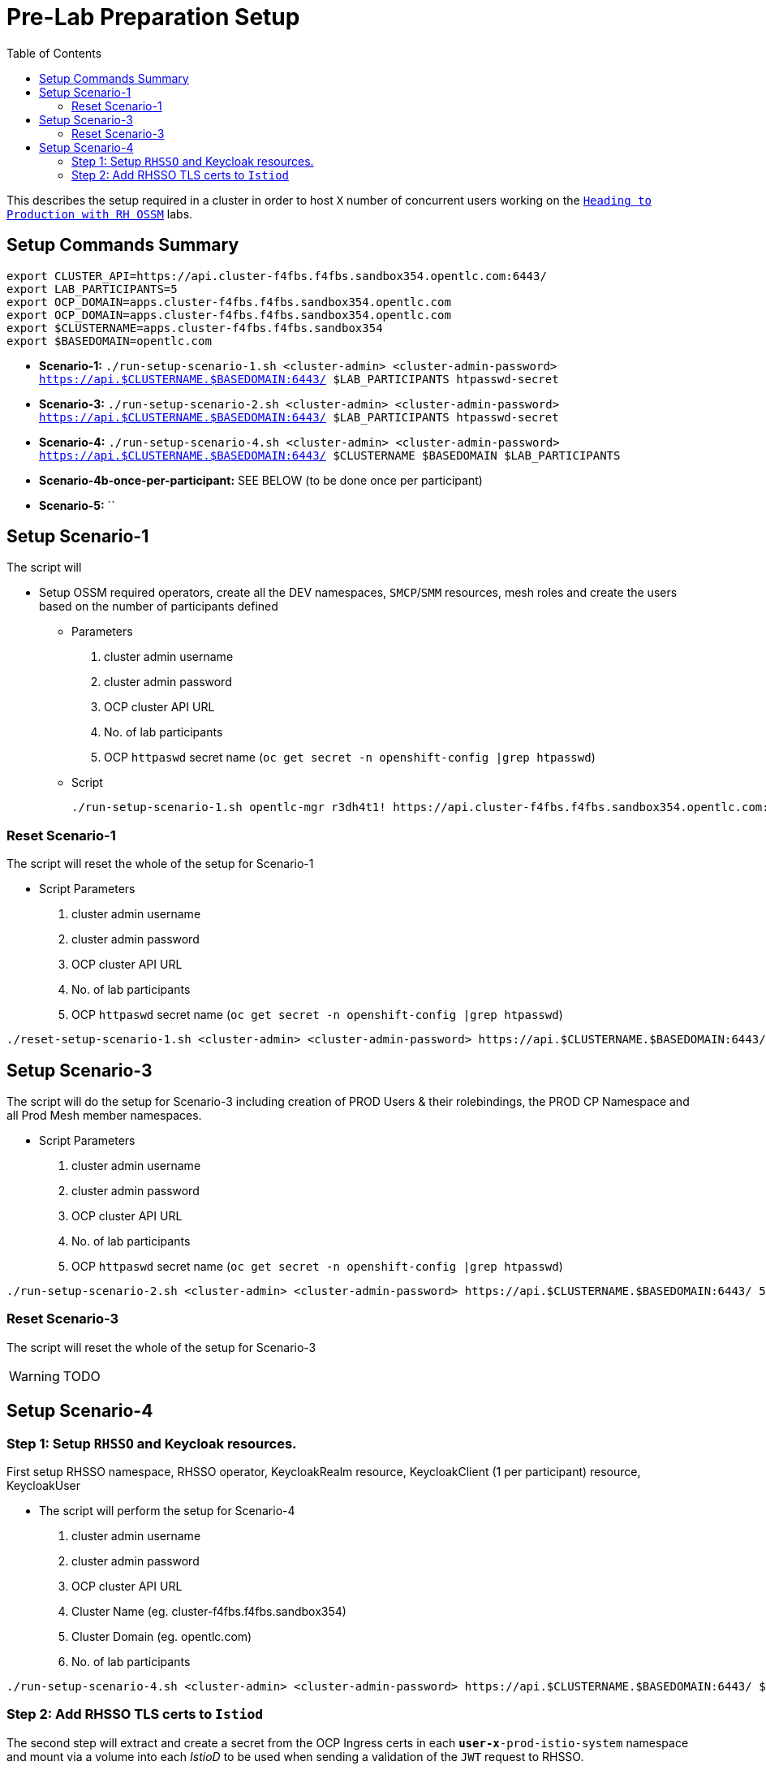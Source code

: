= Pre-Lab Preparation Setup
:toc:

This describes the setup required in a cluster in order to host `X` number of concurrent users working on the link:../README.adoc[`Heading to Production with RH OSSM`] labs.

== Setup Commands Summary

----
export CLUSTER_API=https://api.cluster-f4fbs.f4fbs.sandbox354.opentlc.com:6443/
export LAB_PARTICIPANTS=5
export OCP_DOMAIN=apps.cluster-f4fbs.f4fbs.sandbox354.opentlc.com
export OCP_DOMAIN=apps.cluster-f4fbs.f4fbs.sandbox354.opentlc.com
export $CLUSTERNAME=apps.cluster-f4fbs.f4fbs.sandbox354
export $BASEDOMAIN=opentlc.com
----

* *Scenario-1:* `./run-setup-scenario-1.sh <cluster-admin> <cluster-admin-password> https://api.$CLUSTERNAME.$BASEDOMAIN:6443/ $LAB_PARTICIPANTS htpasswd-secret`
* *Scenario-3:* `./run-setup-scenario-2.sh <cluster-admin> <cluster-admin-password> https://api.$CLUSTERNAME.$BASEDOMAIN:6443/ $LAB_PARTICIPANTS htpasswd-secret`
* *Scenario-4:* `./run-setup-scenario-4.sh <cluster-admin> <cluster-admin-password> https://api.$CLUSTERNAME.$BASEDOMAIN:6443/ $CLUSTERNAME $BASEDOMAIN $LAB_PARTICIPANTS`
* *Scenario-4b-once-per-participant:* SEE BELOW (to be done once per participant)
* *Scenario-5:* ``

== Setup Scenario-1

The script will

* Setup OSSM required operators, create all the DEV namespaces, `SMCP`/`SMM` resources, mesh roles and create the users based on the number of participants defined
** Parameters
1. cluster admin username
2. cluster admin password
3. OCP cluster API URL
4. No. of lab participants
5. OCP `httpaswd` secret name (`oc get secret  -n openshift-config |grep htpasswd`)
** Script
+
----
./run-setup-scenario-1.sh opentlc-mgr r3dh4t1! https://api.cluster-f4fbs.f4fbs.sandbox354.opentlc.com:6443/ 5 htpasswd-secret
----

=== Reset Scenario-1

The script will reset the whole of the setup for Scenario-1

* Script Parameters
1. cluster admin username
2. cluster admin password
3. OCP cluster API URL
4. No. of lab participants
5. OCP `httpaswd` secret name (`oc get secret  -n openshift-config |grep htpasswd`)
----
./reset-setup-scenario-1.sh <cluster-admin> <cluster-admin-password> https://api.$CLUSTERNAME.$BASEDOMAIN:6443/ 5 htpasswd-secret
----

== Setup Scenario-3

The script will do the setup for Scenario-3 including creation of PROD Users & their rolebindings, the PROD CP Namespace and all Prod Mesh member namespaces.

* Script Parameters
1. cluster admin username
2. cluster admin password
3. OCP cluster API URL
4. No. of lab participants
5. OCP `httpaswd` secret name (`oc get secret  -n openshift-config |grep htpasswd`)
----
./run-setup-scenario-2.sh <cluster-admin> <cluster-admin-password> https://api.$CLUSTERNAME.$BASEDOMAIN:6443/ 5 htpasswd-secret
----

=== Reset Scenario-3

The script will reset the whole of the setup for Scenario-3

[WARNING]
====
TODO
====

== Setup Scenario-4

=== Step 1: Setup `RHSSO` and Keycloak resources.

First setup RHSSO namespace, RHSSO operator, KeycloakRealm resource, KeycloakClient (1 per participant) resource, KeycloakUser

* The script will perform the setup for Scenario-4
1. cluster admin username
2. cluster admin password
3. OCP cluster API URL
4. Cluster Name (eg. cluster-f4fbs.f4fbs.sandbox354)
5. Cluster Domain (eg. opentlc.com)
6. No. of lab participants

----
./run-setup-scenario-4.sh <cluster-admin> <cluster-admin-password> https://api.$CLUSTERNAME.$BASEDOMAIN:6443/ $CLUSTERNAME $BASEDOMAIN 5
----

=== Step 2: Add RHSSO TLS certs to `Istiod`

The second step will extract and create a secret from the OCP Ingress certs in each `*user-x*-prod-istio-system` namespace and mount via a volume into each _IstioD_ to be used when sending a validation of the `JWT` request to RHSSO.

[NOTE]
====
This needs to be done ONCE for each participant at the end of Lab-3

- ./run-setup-scenario-4b-after-LAB-3.sh <cluster-admin> <cluster-admin-password> https://api.$CLUSTERNAME.$BASEDOMAIN:6443/ $CLUSTERNAME $BASEDOMAIN 1
- ./run-setup-scenario-4b-after-LAB-3.sh <cluster-admin> <cluster-admin-password> https://api.$CLUSTERNAME.$BASEDOMAIN:6443/ $CLUSTERNAME $BASEDOMAIN 2
- ./run-setup-scenario-4b-after-LAB-3.sh <cluster-admin> <cluster-admin-password> https://api.$CLUSTERNAME.$BASEDOMAIN:6443/ $CLUSTERNAME $BASEDOMAIN 3
- ./run-setup-scenario-4b-after-LAB-3.sh <cluster-admin> <cluster-admin-password> https://api.$CLUSTERNAME.$BASEDOMAIN:6443/ $CLUSTERNAME $BASEDOMAIN 4
- ./run-setup-scenario-4b-after-LAB-3.sh <cluster-admin> <cluster-admin-password> https://api.$CLUSTERNAME.$BASEDOMAIN:6443/ $CLUSTERNAME $BASEDOMAIN 5
====

